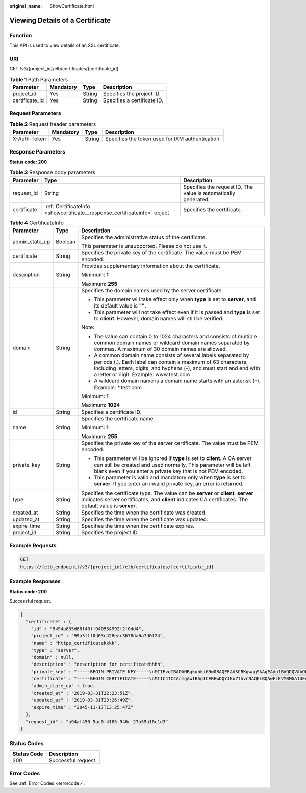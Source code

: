 :original_name: ShowCertificate.html

.. _ShowCertificate:

Viewing Details of a Certificate
================================

Function
--------

This API is used to view details of an SSL certificate.

URI
---

GET /v3/{project_id}/elb/certificates/{certificate_id}

.. table:: **Table 1** Path Parameters

   ============== ========= ====== ===========================
   Parameter      Mandatory Type   Description
   ============== ========= ====== ===========================
   project_id     Yes       String Specifies the project ID.
   certificate_id Yes       String Specifies a certificate ID.
   ============== ========= ====== ===========================

Request Parameters
------------------

.. table:: **Table 2** Request header parameters

   +--------------+-----------+--------+--------------------------------------------------+
   | Parameter    | Mandatory | Type   | Description                                      |
   +==============+===========+========+==================================================+
   | X-Auth-Token | Yes       | String | Specifies the token used for IAM authentication. |
   +--------------+-----------+--------+--------------------------------------------------+

Response Parameters
-------------------

**Status code: 200**

.. table:: **Table 3** Response body parameters

   +-------------+---------------------------------------------------------------------------+-----------------------------------------------------------------+
   | Parameter   | Type                                                                      | Description                                                     |
   +=============+===========================================================================+=================================================================+
   | request_id  | String                                                                    | Specifies the request ID. The value is automatically generated. |
   +-------------+---------------------------------------------------------------------------+-----------------------------------------------------------------+
   | certificate | :ref:`CertificateInfo <showcertificate__response_certificateinfo>` object | Specifies the certificate.                                      |
   +-------------+---------------------------------------------------------------------------+-----------------------------------------------------------------+

.. _showcertificate__response_certificateinfo:

.. table:: **Table 4** CertificateInfo

   +-----------------------+-----------------------+--------------------------------------------------------------------------------------------------------------------------------------------------------------------------------------------------------------------------------------------------+
   | Parameter             | Type                  | Description                                                                                                                                                                                                                                      |
   +=======================+=======================+==================================================================================================================================================================================================================================================+
   | admin_state_up        | Boolean               | Specifies the administrative status of the certificate.                                                                                                                                                                                          |
   |                       |                       |                                                                                                                                                                                                                                                  |
   |                       |                       | This parameter is unsupported. Please do not use it.                                                                                                                                                                                             |
   +-----------------------+-----------------------+--------------------------------------------------------------------------------------------------------------------------------------------------------------------------------------------------------------------------------------------------+
   | certificate           | String                | Specifies the private key of the certificate. The value must be PEM encoded.                                                                                                                                                                     |
   +-----------------------+-----------------------+--------------------------------------------------------------------------------------------------------------------------------------------------------------------------------------------------------------------------------------------------+
   | description           | String                | Provides supplementary information about the certificate.                                                                                                                                                                                        |
   |                       |                       |                                                                                                                                                                                                                                                  |
   |                       |                       | Minimum: **1**                                                                                                                                                                                                                                   |
   |                       |                       |                                                                                                                                                                                                                                                  |
   |                       |                       | Maximum: **255**                                                                                                                                                                                                                                 |
   +-----------------------+-----------------------+--------------------------------------------------------------------------------------------------------------------------------------------------------------------------------------------------------------------------------------------------+
   | domain                | String                | Specifies the domain names used by the server certificate.                                                                                                                                                                                       |
   |                       |                       |                                                                                                                                                                                                                                                  |
   |                       |                       | -  This parameter will take effect only when **type** is set to **server**, and its default value is **""**.                                                                                                                                     |
   |                       |                       |                                                                                                                                                                                                                                                  |
   |                       |                       | -  This parameter will not take effect even if it is passed and **type** is set to **client**. However, domain names will still be verified.                                                                                                     |
   |                       |                       |                                                                                                                                                                                                                                                  |
   |                       |                       | Note:                                                                                                                                                                                                                                            |
   |                       |                       |                                                                                                                                                                                                                                                  |
   |                       |                       | -  The value can contain 0 to 1024 characters and consists of multiple common domain names or wildcard domain names separated by commas. A maximum of 30 domain names are allowed.                                                               |
   |                       |                       |                                                                                                                                                                                                                                                  |
   |                       |                       | -  A common domain name consists of several labels separated by periods (.). Each label can contain a maximum of 63 characters, including letters, digits, and hyphens (-), and must start and end with a letter or digit. Example: www.test.com |
   |                       |                       |                                                                                                                                                                                                                                                  |
   |                       |                       | -  A wildcard domain name is a domain name starts with an asterisk (``*``). Example: \*.test.com                                                                                                                                                 |
   |                       |                       |                                                                                                                                                                                                                                                  |
   |                       |                       | Minimum: **1**                                                                                                                                                                                                                                   |
   |                       |                       |                                                                                                                                                                                                                                                  |
   |                       |                       | Maximum: **1024**                                                                                                                                                                                                                                |
   +-----------------------+-----------------------+--------------------------------------------------------------------------------------------------------------------------------------------------------------------------------------------------------------------------------------------------+
   | id                    | String                | Specifies a certificate ID.                                                                                                                                                                                                                      |
   +-----------------------+-----------------------+--------------------------------------------------------------------------------------------------------------------------------------------------------------------------------------------------------------------------------------------------+
   | name                  | String                | Specifies the certificate name.                                                                                                                                                                                                                  |
   |                       |                       |                                                                                                                                                                                                                                                  |
   |                       |                       | Minimum: **1**                                                                                                                                                                                                                                   |
   |                       |                       |                                                                                                                                                                                                                                                  |
   |                       |                       | Maximum: **255**                                                                                                                                                                                                                                 |
   +-----------------------+-----------------------+--------------------------------------------------------------------------------------------------------------------------------------------------------------------------------------------------------------------------------------------------+
   | private_key           | String                | Specifies the private key of the server certificate. The value must be PEM encoded.                                                                                                                                                              |
   |                       |                       |                                                                                                                                                                                                                                                  |
   |                       |                       | -  This parameter will be ignored if **type** is set to **client**. A CA server can still be created and used normally. This parameter will be left blank even if you enter a private key that is not PEM encoded.                               |
   |                       |                       |                                                                                                                                                                                                                                                  |
   |                       |                       | -  This parameter is valid and mandatory only when **type** is set to **server**. If you enter an invalid private key, an error is returned.                                                                                                     |
   +-----------------------+-----------------------+--------------------------------------------------------------------------------------------------------------------------------------------------------------------------------------------------------------------------------------------------+
   | type                  | String                | Specifies the certificate type. The value can be **server** or **client**. **server** indicates server certificates, and **client** indicates CA certificates. The default value is **server**.                                                  |
   +-----------------------+-----------------------+--------------------------------------------------------------------------------------------------------------------------------------------------------------------------------------------------------------------------------------------------+
   | created_at            | String                | Specifies the time when the certificate was created.                                                                                                                                                                                             |
   +-----------------------+-----------------------+--------------------------------------------------------------------------------------------------------------------------------------------------------------------------------------------------------------------------------------------------+
   | updated_at            | String                | Specifies the time when the certificate was updated.                                                                                                                                                                                             |
   +-----------------------+-----------------------+--------------------------------------------------------------------------------------------------------------------------------------------------------------------------------------------------------------------------------------------------+
   | expire_time           | String                | Specifies the time when the certificate expires.                                                                                                                                                                                                 |
   +-----------------------+-----------------------+--------------------------------------------------------------------------------------------------------------------------------------------------------------------------------------------------------------------------------------------------+
   | project_id            | String                | Specifies the project ID.                                                                                                                                                                                                                        |
   +-----------------------+-----------------------+--------------------------------------------------------------------------------------------------------------------------------------------------------------------------------------------------------------------------------------------------+

Example Requests
----------------

.. code-block:: text

   GET
   https://{elb_endpoint}/v3/{project_id}/elb/certificates/{certificate_id}

Example Responses
-----------------

**Status code: 200**

Successful request.

.. code-block::

   {
     "certificate" : {
       "id" : "5494a835d88f40ff940554992f2f04d4",
       "project_id" : "99a3fff0d03c428eac3678da6a7d0f24",
       "name" : "https_certificatekkkk",
       "type" : "server",
       "domain" : null,
       "description" : "description for certificatehhhh",
       "private_key" : "-----BEGIN PRIVATE KEY-----\nMIIEvgIBADANBgkqhkiG9w0BAQEFAASCBKgwggSkAgEAAoIBAQDQVAbOLe5xNf4M\n253Wn9vhdUzojetjv4J+B7kYwsMhRcgdcJ8KCnX1nfzTvI2ksXlTQ2o9BkpStnPe\ntB4s32ZiJRMlk+61iUUMNsHwK2WBX57JT3JgmyVbH8GbmRY0+H3sH1i72luna7rM\nMD30gLh6QoP3cq7PGWcuZKV7hjd1tjCTQukwMvqV8Icq39buNpIgDOWzEP5AzqXt\nCOFYn6RTH5SRug4hKNN7sT1eYMslHu7wtEBDKVgrLjOCe/W2f8rLT1zEsoAW2Chl\nZAPYUBkl/0XuTWRg3CohPPcI+UtlRSfvLDeeQ460swjbwgS/RbJh3sIwlCRLU08k\nEo04Z9H/AgMBAAECggEAEIeaQqHCWZk/HyYN0Am/GJSGFa2tD60SXY2fUieh8/Hl\nfvCArftGgMaYWPSNCJRMXB7tPwpQu19esjz4Z/cR2Je4fTLPrffGUsHFgZjv5OQB\nZVe4a5Hj1OcgJYhwCqPs2d9i2wToYNBbcfgh8lSETq8YaXngBO6vES9LMhHkNKKr\nciu9YkInNEHu6uRJ5g/eGGX3KQynTvVIhnOVGAJvjTXcoU6fm7gYdHAD6jk9lc9M\nEGpfYI6AdHIwFZcT/RNAxhP82lg2gUJSgAu66FfDjMwQXKbafKdP3zq4Up8a7Ale\nkrguPtfV1vWklg+bUFhgGaiAEYTpAUN9t2DVIiijgQKBgQDnYMMsaF0r557CM1CT\nXUqgCZo8MKeV2jf2drlxRRwRl33SksQbzAQ/qrLdT7GP3sCGqvkxWY2FPdFYf8kx\nGcCeZPcIeZYCQAM41pjtsaM8tVbLWVR8UtGBuQoPSph7JNF3Tm/JH/fbwjpjP7dt\nJ7n8EzkRUNE6aIMHOFEeych/PQKBgQDmf1bMogx63rTcwQ0PEZ9Vt7mTgKYK4aLr\niWgTWHXPZxUQaYhpjXo6+lMI6DpExiDgBAkMzJGIvS7yQiYWU+wthAr9urbWYdGZ\nlS6VjoTkF6r7VZoILXX0fbuXh6lm8K8IQRfBpJff56p9phMwaBpDNDrfpHB5utBU\nxs40yIdp6wKBgQC69Cp/xUwTX7GdxQzEJctYiKnBHKcspAg38zJf3bGSXU/jR4eB\n1lVQhELGI9CbKSdzKM71GyEImix/T7FnJSHIWlho1qVo6AQyduNWnAQD15pr8KAd\nXGXAZZ1FQcb3KYa+2fflERmazdOTwjYZ0tGqZnXkEeMdSLkmqlCRigWhGQKBgDak\n/735uP20KKqhNehZpC2dJei7OiIgRhCS/dKASUXHSW4fptBnUxACYocdDxtY4Vha\nfI7FPMdvGl8ioYbvlHFh+X0Xs9r1S8yeWnHoXMb6eXWmYKMJrAoveLa+2cFm1Agf\n7nLhA4R4lqm9IpV6SKegDUkR4fxp9pPyodZPqBLLAoGBAJkD4wHW54Pwd4Ctfk9o\njHjWB7pQlUYpTZO9dm+4fpCMn9Okf43AE2yAOaAP94GdzdDJkxfciXKcsYr9IIuk\nfaoXgjKR7p1zERiWZuFF63SB4aiyX1H7IX0MwHDZQO38a5gZaOm/BUlGKMWXzuEd\n3fy+1rCUwzOp9LSjtJYf4ege\n-----END PRIVATE KEY-----",
       "certificate" : "-----BEGIN CERTIFICATE-----\nMIIC4TCCAcmgAwIBAgICEREwDQYJKoZIhvcNAQELBQAwFzEVMBMGA1UEAxMMTXlD\nb21wYW55IENBMB4XDTE4MDcwMjEzMjU0N1oXDTQ1MTExNzEzMjU0N1owFDESMBAG\nA1UEAwwJbG9jYWxob3N0MIIBIjANBgkqhkiG9w0BAQEFAAOCAQ8AMIIBCgKCAQEA\n0FQGzi3ucTX+DNud1p/b4XVM6I3rY7+Cfge5GMLDIUXIHXCfCgp19Z3807yNpLF5\nU0NqPQZKUrZz3rQeLN9mYiUTJZPutYlFDDbB8CtlgV+eyU9yYJslWx/Bm5kWNPh9\n7B9Yu9pbp2u6zDA99IC4ekKD93KuzxlnLmSle4Y3dbYwk0LpMDL6lfCHKt/W7jaS\nIAzlsxD+QM6l7QjhWJ+kUx+UkboOISjTe7E9XmDLJR7u8LRAQylYKy4zgnv1tn/K\ny09cxLKAFtgoZWQD2FAZJf9F7k1kYNwqITz3CPlLZUUn7yw3nkOOtLMI28IEv0Wy\nYd7CMJQkS1NPJBKNOGfR/wIDAQABozowODAhBgNVHREEGjAYggpkb21haW4uY29t\nhwQKuUvJhwR/AAABMBMGA1UdJQQMMAoGCCsGAQUFBwMBMA0GCSqGSIb3DQEBCwUA\nA4IBAQA8lMQJxaTey7EjXtRLSVlEAMftAQPG6jijNQuvIBQYUDauDT4W2XUZ5wAn\njiOyQ83va672K1G9s8n6xlH+xwwdSNnozaKzC87vwSeZKIOdl9I5I98TGKI6OoDa\nezmzCwQYtHBMVQ4c7Ml8554Ft1mWSt4dMAK2rzNYjvPRLYlzp1HMnI6hkjPk4PCZ\nwKnha0dlScati9CCt3UzXSNJOSLalKdHErH08Iqd+1BchScxCfk0xNITn1HZZGmI\n+vbmunok3A2lucI14rnsrcbkGYqxGikySN6B2cRLBDK4Y3wChiW6NVYtVqcx5/mZ\niYsGDVN+9QBd0eYUHce+77s96i3I\n-----END CERTIFICATE-----",
       "admin_state_up" : true,
       "created_at" : "2019-03-31T22:23:51Z",
       "updated_at" : "2019-03-31T23:26:49Z",
       "expire_time" : "2045-11-17T13:25:47Z"
     },
     "request_id" : "a94af450-5ac0-4185-946c-27a59a16c1d3"
   }

Status Codes
------------

=========== ===================
Status Code Description
=========== ===================
200         Successful request.
=========== ===================

Error Codes
-----------

See :ref:`Error Codes <errorcode>`.

